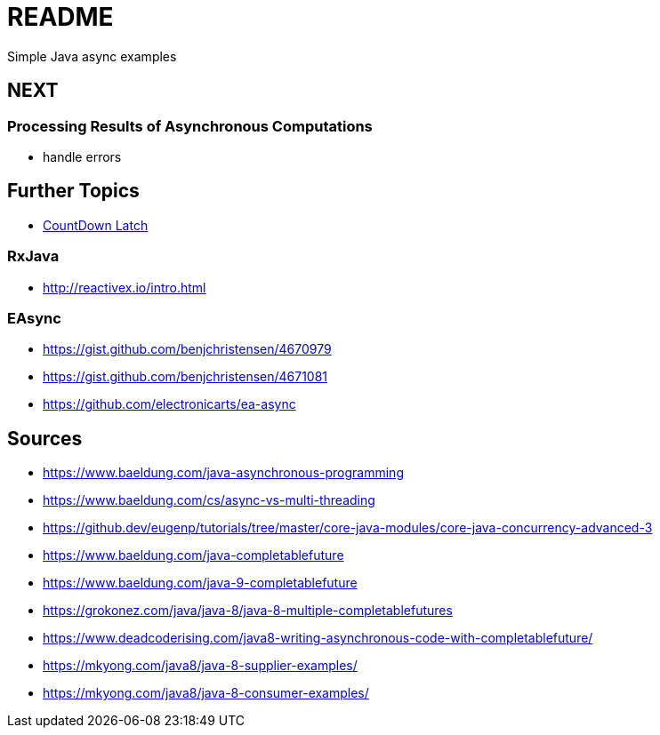 # README
Simple Java async examples

## NEXT

### Processing Results of Asynchronous Computations
- handle errors

## Further Topics
- https://www.baeldung.com/java-countdown-latch[CountDown Latch]

### RxJava
- http://reactivex.io/intro.html

### EAsync
- https://gist.github.com/benjchristensen/4670979
- https://gist.github.com/benjchristensen/4671081
- https://github.com/electronicarts/ea-async

## Sources
- https://www.baeldung.com/java-asynchronous-programming
- https://www.baeldung.com/cs/async-vs-multi-threading
- https://github.dev/eugenp/tutorials/tree/master/core-java-modules/core-java-concurrency-advanced-3
- https://www.baeldung.com/java-completablefuture
- https://www.baeldung.com/java-9-completablefuture
- https://grokonez.com/java/java-8/java-8-multiple-completablefutures
- https://www.deadcoderising.com/java8-writing-asynchronous-code-with-completablefuture/
- https://mkyong.com/java8/java-8-supplier-examples/
- https://mkyong.com/java8/java-8-consumer-examples/

